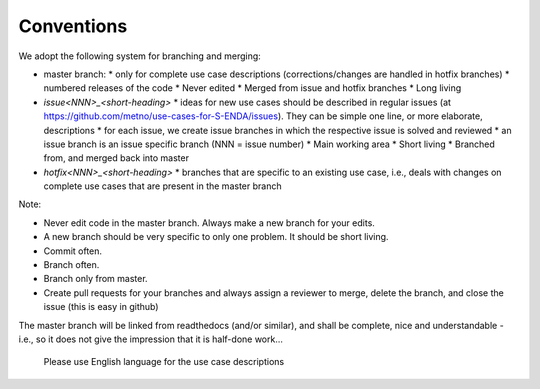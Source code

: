 Conventions
"""""""""""


We adopt the following system for branching and merging:

* master branch: 
  * only for complete use case descriptions (corrections/changes are handled in hotfix branches)
  * numbered releases of the code
  * Never edited
  * Merged from issue and hotfix branches
  * Long living
* `issue<NNN>_<short-heading>`
  * ideas for new use cases should be described in regular issues (at https://github.com/metno/use-cases-for-S-ENDA/issues). They can be simple one line, or more elaborate, descriptions
  * for each issue, we create issue branches in which the respective issue is solved and reviewed
  * an issue branch is an issue specific branch (NNN = issue number)
  * Main working area
  * Short living
  * Branched from, and merged back into master
* `hotfix<NNN>_<short-heading>`
  * branches that are specific to an existing use case, i.e., deals with changes on complete use cases that are present in the master branch


Note:

* Never edit code in the master branch. Always make a new branch for your edits.
* A new branch should be very specific to only one problem. It should be short living.
* Commit often.
* Branch often.
* Branch only from master.
* Create pull requests for your branches and always assign a reviewer to merge, delete the branch, and close the issue (this is easy in github)



The master branch will be linked from readthedocs (and/or similar), and shall be complete, nice and
understandable - i.e., so it does not give the impression that it is half-done work...

    Please use English language for the use case descriptions
